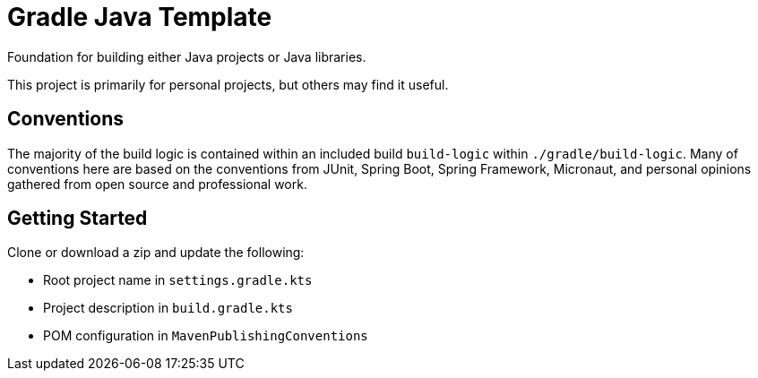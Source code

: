= Gradle Java Template

Foundation for building either Java projects or Java libraries.

This project is primarily for personal projects, but others may find it useful.

== Conventions

The majority of the build logic is contained within an included build `build-logic` within `./gradle/build-logic`.
Many of conventions here are based on the conventions from JUnit, Spring Boot, Spring Framework, Micronaut, and personal
opinions gathered from open source and professional work.

== Getting Started

Clone or download a zip and update the following:

* Root project name in `settings.gradle.kts`
* Project description in `build.gradle.kts`
* POM configuration in `MavenPublishingConventions`
